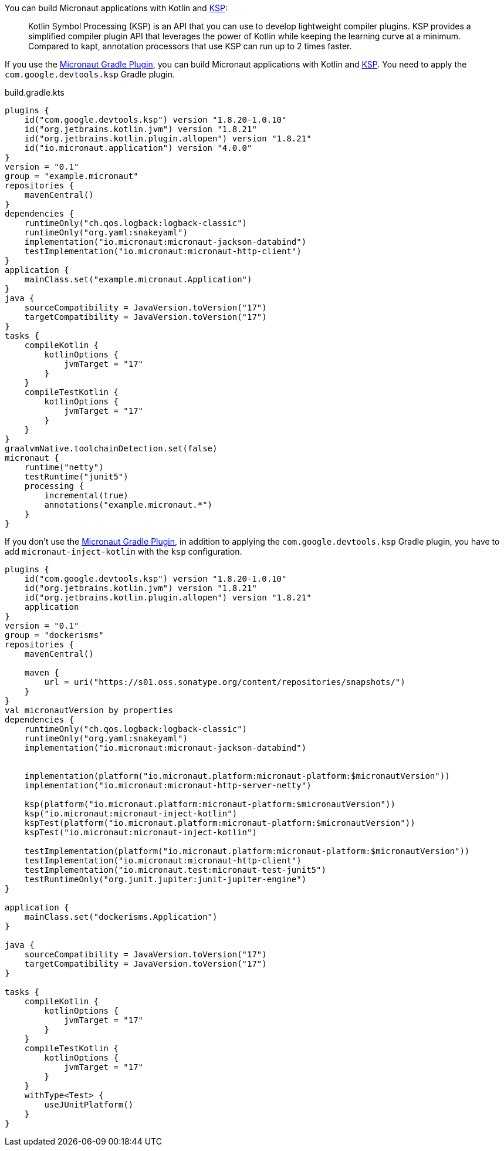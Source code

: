 You can build Micronaut applications with Kotlin and https://kotlinlang.org/docs/ksp-overview.html[KSP]:

____
Kotlin Symbol Processing (KSP) is an API that you can use to develop lightweight compiler plugins. KSP provides a simplified compiler plugin API that leverages the power of Kotlin while keeping the learning curve at a minimum. Compared to kapt, annotation processors that use KSP can run up to 2 times faster.
____

If you use the https://micronaut-projects.github.io/micronaut-gradle-plugin/latest/[Micronaut Gradle Plugin], you can build Micronaut applications with Kotlin and https://kotlinlang.org/docs/ksp-overview.html[KSP]. You need to apply the `com.google.devtools.ksp` Gradle plugin.

[source,kotlin]
.build.gradle.kts
----
plugins {
    id("com.google.devtools.ksp") version "1.8.20-1.0.10"
    id("org.jetbrains.kotlin.jvm") version "1.8.21"
    id("org.jetbrains.kotlin.plugin.allopen") version "1.8.21"
    id("io.micronaut.application") version "4.0.0"
}
version = "0.1"
group = "example.micronaut"
repositories {
    mavenCentral()
}
dependencies {
    runtimeOnly("ch.qos.logback:logback-classic")
    runtimeOnly("org.yaml:snakeyaml")
    implementation("io.micronaut:micronaut-jackson-databind")
    testImplementation("io.micronaut:micronaut-http-client")
}
application {
    mainClass.set("example.micronaut.Application")
}
java {
    sourceCompatibility = JavaVersion.toVersion("17")
    targetCompatibility = JavaVersion.toVersion("17")
}
tasks {
    compileKotlin {
        kotlinOptions {
            jvmTarget = "17"
        }
    }
    compileTestKotlin {
        kotlinOptions {
            jvmTarget = "17"
        }
    }
}
graalvmNative.toolchainDetection.set(false)
micronaut {
    runtime("netty")
    testRuntime("junit5")
    processing {
        incremental(true)
        annotations("example.micronaut.*")
    }
}
----

If you don't use the https://micronaut-projects.github.io/micronaut-gradle-plugin/latest/[Micronaut Gradle Plugin], in addition to applying the `com.google.devtools.ksp` Gradle plugin, you have to add `micronaut-inject-kotlin` with the `ksp` configuration.

[source, kotlin]
----
plugins {
    id("com.google.devtools.ksp") version "1.8.20-1.0.10"
    id("org.jetbrains.kotlin.jvm") version "1.8.21"
    id("org.jetbrains.kotlin.plugin.allopen") version "1.8.21"
    application
}
version = "0.1"
group = "dockerisms"
repositories {
    mavenCentral()

    maven {
        url = uri("https://s01.oss.sonatype.org/content/repositories/snapshots/")
    }
}
val micronautVersion by properties
dependencies {
    runtimeOnly("ch.qos.logback:logback-classic")
    runtimeOnly("org.yaml:snakeyaml")
    implementation("io.micronaut:micronaut-jackson-databind")


    implementation(platform("io.micronaut.platform:micronaut-platform:$micronautVersion"))
    implementation("io.micronaut:micronaut-http-server-netty")

    ksp(platform("io.micronaut.platform:micronaut-platform:$micronautVersion"))
    ksp("io.micronaut:micronaut-inject-kotlin")
    kspTest(platform("io.micronaut.platform:micronaut-platform:$micronautVersion"))
    kspTest("io.micronaut:micronaut-inject-kotlin")

    testImplementation(platform("io.micronaut.platform:micronaut-platform:$micronautVersion"))
    testImplementation("io.micronaut:micronaut-http-client")
    testImplementation("io.micronaut.test:micronaut-test-junit5")
    testRuntimeOnly("org.junit.jupiter:junit-jupiter-engine")
}

application {
    mainClass.set("dockerisms.Application")
}

java {
    sourceCompatibility = JavaVersion.toVersion("17")
    targetCompatibility = JavaVersion.toVersion("17")
}

tasks {
    compileKotlin {
        kotlinOptions {
            jvmTarget = "17"
        }
    }
    compileTestKotlin {
        kotlinOptions {
            jvmTarget = "17"
        }
    }
    withType<Test> {
        useJUnitPlatform()
    }
}
----
